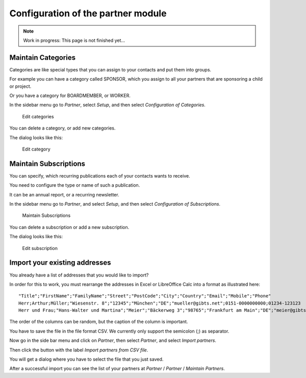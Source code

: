 ===================================
Configuration of the partner module
===================================

.. NOTE::

    Work in progress: This page is not finished yet...

Maintain Categories
===================

Categories are like special types that you can assign to your contacts and put them into groups.

For example you can have a category called SPONSOR, which you assign to all your partners that are sponsoring a child or project.

Or you have a category for BOARDMEMBER, or WORKER.

In the sidebar menu go to *Partner*, select *Setup*, and then select *Configuration of Categories*.

.. _figure-category_list:

.. figure:: images/category_list.png
   :scale: 50%

   Edit categories

You can delete a category, or add new categories.

The dialog looks like this:

.. _figure-category_edit:

.. figure:: images/category_edit.png
   :scale: 50%

   Edit category

Maintain Subscriptions
======================

You can specify, which recurring publications each of your contacts wants to receive.

You need to configure the type or name of such a publication.

It can be an annual report, or a recurring newsletter.

In the sidebar menu go to *Partner*, and select *Setup*, and then select *Configuration of Subscriptions*.

.. _figure-publication_list:

.. figure:: images/publication_list.png
   :scale: 50%

   Maintain Subscriptions

You can delete a subscription or add a new subscription.

The dialog looks like this:

.. _figure-publication_edit:

.. figure:: images/publication_edit.png
   :scale: 50%

   Edit subscription

Import your existing addresses
==============================

You already have a list of addresses that you would like to import?

In order for this to work, you must rearrange the addresses in Excel or LibreOffice Calc into a format as illustrated here:

::

  "Title";"FirstName";"FamilyName";"Street";"PostCode";"City";"Country";"Email";"Mobile";"Phone"
  Herr;Arthur;Müller;"Wiesenstr. 8";"12345";"München";"DE";"mueller@gibts.net";0151-0000000000;01234-123123
  Herr und Frau;"Hans-Walter und Martina";"Meier";"Bäckerweg 3";"98765";"Frankfurt am Main";"DE";"meier@gibtsauch.net";;;

The order of the columns can be random, but the caption of the column is important.

You have to save the file in the file format CSV. We currently only support the semicolon (;) as separator.

Now go in the side bar menu and click on *Partner*, then select *Partner*, and select *Import partners*.

Then click the button with the label *Import partners from CSV file*.

You will get a dialog where you have to select the file that you just saved.

After a successful import you can see the list of your partners at *Partner* / *Partner* / *Maintain Partners*.
